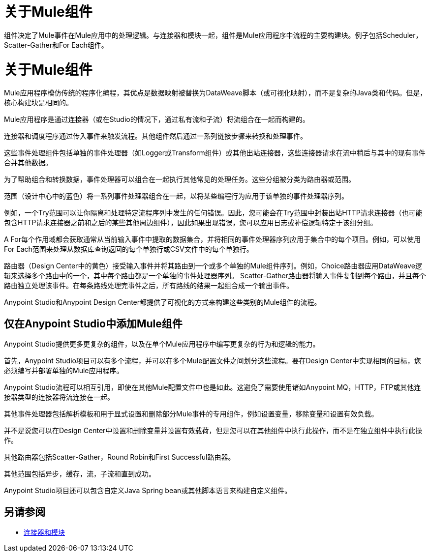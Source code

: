 = 关于Mule组件

组件决定了Mule事件在Mule应用中的处理逻辑。与连接器和模块一起，组件是Mule应用程序中流程的主要构建块。例子包括Scheduler，Scatter-Gather和For Each组件。

= 关于Mule组件

Mule应用程序模仿传统的程序化编程，其优点是数据映射被替换为DataWeave脚本（或可视化映射），而不是复杂的Java类和代码。但是，核心构建块是相同的。

//，产品语言应该与Studio对齐。

Mule应用程序是通过连接器（或在Studio的情况下，通过私有流和子流）将流组合在一起而构建的。

连接器和调度程序通过传入事件来触发流程。其他组件然后通过一系列链接步骤来转换和处理事件。

这些事件处理组件包括单独的事件处理器（如Logger或Transform组件）或其他出站连接器，这些连接器请求在流中稍后与其中的现有事件合并其他数据。

为了帮助组合和转换数据，事件处理器可以组合在一起执行其他常见的处理任务。这些分组被分类为路由器或范围。

范围（设计中心中的蓝色）将一系列事件处理器组合在一起，以将某些编程行为应用于该单独的事件处理器序列。

例如，一个Try范围可以让你隔离和处理特定流程序列中发生的任何错误。因此，您可能会在Try范围中封装出站HTTP请求连接器（也可能包含HTTP请求连接器之前和之后的某些其他周边组件），因此如果出现错误，您可以应用日志或补偿逻辑特定于该组分组。

A For每个作用域都会获取通常从当前输入事件中提取的数据集合，并将相同的事件处理器序列应用于集合中的每个项目。例如，可以使用For Each范围来处理从数据库查询返回的每个单独行或CSV文件中的每个单独行。

路由器（Design Center中的黄色）接受输入事件并将其路由到一个或多个单独的Mule组件序列。例如，Choice路由器应用DataWeave逻辑来选择多个路由中的一个，其中每个路由都是一个单独的事件处理器序列。 Scatter-Gather路由器将输入事件复制到每个路由，并且每个路由独立处理该事件。在每条路线处理完事件之后，所有路线的结果一起组合成一个输出事件。

Anypoint Studio和Anypoint Design Center都提供了可视化的方式来构建这些类别的Mule组件的流程。

== 仅在Anypoint Studio中添加Mule组件

Anypoint Studio提供更多更复杂的组件，以及在单个Mule应用程序中编写更复杂的行为和逻辑的能力。

首先，Anypoint Studio项目可以有多个流程，并可以在多个Mule配置文件之间划分这些流程。要在Design Center中实现相同的目标，您必须编写并部署单独的Mule应用程序。

Anypoint Studio流程可以相互引用，即使在其他Mule配置文件中也是如此。这避免了需要使用诸如Anypoint MQ，HTTP，FTP或其他连接器类型的连接器将流连接在一起。

其他事件处理器包括解析模板和用于显式设置和删除部分Mule事件的专用组件，例如设置变量，移除变量和设置有效负载。

并不是说您可以在Design Center中设置和删除变量并设置有效载荷，但是您可以在其他组件中执行此操作，而不是在独立组件中执行此操作。

其他路由器包括Scatter-Gather，Round Robin和First Successful路由器。

其他范围包括异步，缓存，流，子流和直到成功。


//注意：新的Splitter-Aggregator模块与For-Each范围相似，计划用于将来的版本。


Anypoint Studio项目还可以包含自定义Java Spring bean或其他脚本语言来构建自定义组件。


== 另请参阅

*  link:/connectors/index[连接器和模块]
